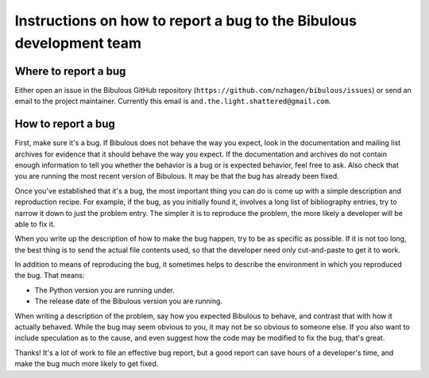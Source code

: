 Instructions on how to report a bug to the Bibulous development team
====================================================================

Where to report a bug
---------------------

Either open an issue in the Bibulous GitHub repository (``https://github.com/nzhagen/bibulous/issues``) or send an email to the project maintainer. Currently this email is ``and.the.light.shattered@gmail.com``.

How to report a bug
-------------------

First, make sure it's a bug. If Bibulous does not behave the way you expect, look in the documentation and mailing list archives for evidence that it should behave the way you expect. If the documentation and archives do not contain enough information to tell you whether the behavior is a bug or is expected behavior, feel free to ask. Also check that you are running the most recent version of Bibulous. It may be that the bug has already been fixed.

Once you've established that it's a bug, the most important thing you can do is come up with a simple description and reproduction recipe. For example, if the bug, as you initially found it, involves a long list of bibliography entries, try to narrow it down to just the problem entry. The simpler it is to reproduce the problem, the more likely a developer will be able to fix it.

When you write up the description of how to make the bug happen, try to be as specific as possible. If it is not too long, the best thing is to send the actual file contents used, so that the developer need only cut-and-paste to get it to work.

In addition to means of reproducing the bug, it sometimes helps to describe the environment in which you reproduced the bug. That means:

* The Python version you are running under.
* The release date of the Bibulous version you are running.

When writing a description of the problem, say how you expected Bibulous to behave, and contrast that with how it actually behaved. While the bug may seem obvious to you, it may not be so obvious to someone else. If you also want to include speculation as to the cause, and even suggest how the code may be modified to fix the bug, that's great.

Thanks! It's a lot of work to file an effective bug report, but a good report can save hours of a developer's time, and make the bug much more likely to get fixed.
